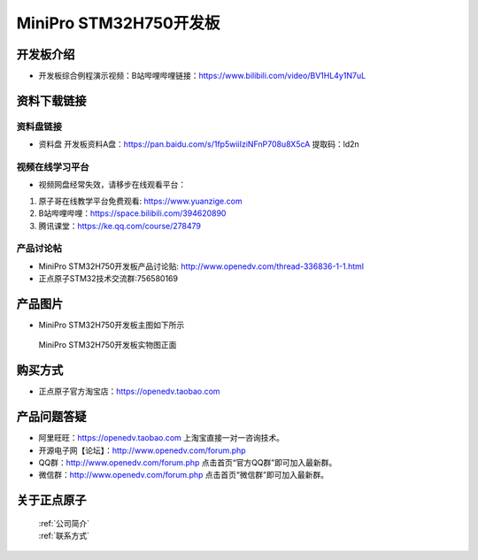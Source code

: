 MiniPro STM32H750开发板
==========================

开发板介绍
----------
- ``开发板综合例程演示视频``：B站哔哩哔哩链接：https://www.bilibili.com/video/BV1HL4y1N7uL

资料下载链接
------------

资料盘链接
^^^^^^^^^^^

- ``资料盘`` 开发板资料A盘：https://pan.baidu.com/s/1fp5wiiIziNFnP708u8X5cA   提取码：ld2n 

 
视频在线学习平台
^^^^^^^^^^^^^^^^^
- 视频网盘经常失效，请移步在线观看平台：

1. 原子哥在线教学平台免费观看: https://www.yuanzige.com
#. B站哔哩哔哩：https://space.bilibili.com/394620890
#. 腾讯课堂：https://ke.qq.com/course/278479


产品讨论帖
^^^^^^^^^^^^^^^^^

- MiniPro STM32H750开发板产品讨论贴: http://www.openedv.com/thread-336836-1-1.html

- 正点原子STM32技术交流群:756580169

产品图片
--------

- MiniPro STM32H750开发板主图如下所示

.. _pic_major_bjxH750XB:

.. figure:: media/stm32f75-h750minipro-polaris/miniproH750.png


   
 MiniPro STM32H750开发板实物图正面



购买方式
--------

- 正点原子官方淘宝店：https://openedv.taobao.com 




产品问题答疑
------------

- 阿里旺旺：https://openedv.taobao.com 上淘宝直接一对一咨询技术。  
- 开源电子网【论坛】：http://www.openedv.com/forum.php 
- QQ群：http://www.openedv.com/forum.php   点击首页“官方QQ群”即可加入最新群。 
- 微信群：http://www.openedv.com/forum.php 点击首页“微信群”即可加入最新群。
  


关于正点原子  
-----------------

 | :ref:`公司简介` 
 | :ref:`联系方式`



